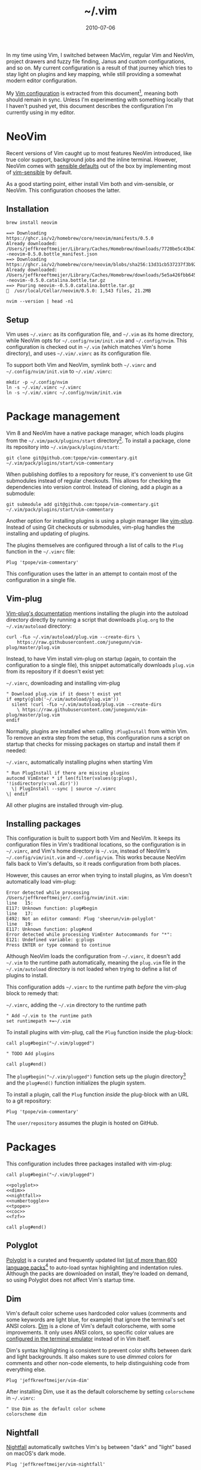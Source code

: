 :PROPERTIES:
:ID:       4E2E6F0C-7921-4292-8530-E499362D9433
:END:
#+title: ~/.vim
#+date: 2010-07-06
#+OPTIONS: toc:nil

In my time using Vim, I switched between MacVim, regular Vim and NeoVim, project drawers and fuzzy file finding, Janus and custom configurations, and so on.
My current configuration is a result of that journey which tries to stay light on plugins and key mapping, while still providing a somewhat modern editor configuration.

My [[http://github.com/jeffkreeftmeijer/.vim][Vim configuration]] is extracted from this document[fn:2010], meaning both should remain in sync.
Unless I'm experimenting with something locally that I haven't pushed yet, this document describes the configuration I'm currently using in my editor.

[fn:2010] Initially, this configuration didn't exist in this form, but I've published my Vim configuration in one way or another since 2010.
This document is the current revision.


#+toc: headlines

* NeoVim

Recent versions of Vim caught up to most features NeoVim introduced, like true color support, background jobs and the inline terminal.
However, NeoVim comes with [[https://github.com/neovim/neovim/issues/2676][sensible defaults]] out of the box by implementing most of [[https://github.com/tpope/vim-sensible][vim-sensible]] by default.

As a good starting point, either install Vim both and vim-sensible, or NeoVim.
This configuration chooses the latter.

** Installation

#+headers: :cache yes
#+headers: :results output
#+headers: :prologue brew uninstall neovim > /dev/null
#+begin_src shell
  brew install neovim
#+end_src

#+RESULTS[5c5fde03521443ab0ae71daa9659f8d7955d6088]:
: ==> Downloading https://ghcr.io/v2/homebrew/core/neovim/manifests/0.5.0
: Already downloaded: /Users/jeffkreeftmeijer/Library/Caches/Homebrew/downloads/7720be5c43b475c91b5ae8b501f18845a1d36959250cba180975f35495243c99--neovim-0.5.0.bottle_manifest.json
: ==> Downloading https://ghcr.io/v2/homebrew/core/neovim/blobs/sha256:13d31cb537237f3b9245c6c2de0e55ae4d7730d06742aec5a3e98a5365934eae
: Already downloaded: /Users/jeffkreeftmeijer/Library/Caches/Homebrew/downloads/5e5a426fbb645f1c4a8c3b26c138ae8e8298c4b73a8e7969bae1fe0e6a2ba507--neovim--0.5.0.catalina.bottle.tar.gz
: ==> Pouring neovim--0.5.0.catalina.bottle.tar.gz
: 🍺  /usr/local/Cellar/neovim/0.5.0: 1,543 files, 21.2MB

#+headers: :exports both
#+headers: :results output
#+begin_src shell
  nvim --version | head -n1
#+end_src

#+RESULTS:
: NVIM v0.5.0

** Setup

Vim uses =~/.vimrc= as its configuration file, and =~/.vim= as its home directory, while NeoVim opts for =~/.config/nvim/init.vim= and =~/.config/nvim=.
This configuration is checked out in =~/.vim= (which matches Vim's home directory), and uses =~/.vim/.vimrc= as its configuration file.

To support both Vim and NeoVim, symlink both =~/.vimrc= and =~/.config/nvim/init.vim= to =~/.vim/.vimrc=:

#+begin_src shell
  mkdir -p ~/.config/nvim
  ln -s ~/.vim/.vimrc ~/.vimrc
  ln -s ~/.vim/.vimrc ~/.config/nvim/init.vim
#+end_src

#+RESULTS:

* Package management

Vim 8 and NeoVim have a native package manager, which loads plugins from the =~/.vim/pack/plugins/start= directory[fn:plugins-dir].
To install a package, clone its repository into =~/.vim/pack/plugins/start=:

#+begin_src shell :eval no
  git clone git@github.com:tpope/vim-commentary.git ~/.vim/pack/plugins/start/vim-commentary
#+end_src

When publishing dotfiles to a repository for reuse, it's convenient to use Git submodules instead of regular checkouts.
This allows for checking the dependencies into version control.
Instead of cloning, add a plugin as a submodule:

#+begin_src shell :eval no
  git submodule add git@github.com:tpope/vim-commentary.git ~/.vim/pack/plugins/start/vim-commentary
#+end_src

Another option for installing plugins is using a plugin manager like [[https://github.com/junegunn/vim-plug][vim-plug]].
Instead of using Git checkouts or submodules, vim-plug handles the installing and updating of plugins.

The plugins themselves are configured through a list of calls to the =Plug= function in the =~/.vimrc= file:

#+begin_src vimrc :eval no
  Plug 'tpope/vim-commentary'
#+end_src

This configuration uses the latter in an attempt to contain most of the configuration in a single file.

** Vim-plug

[[https://github.com/junegunn/vim-plug#vim][Vim-plug's documentation]] mentions installing the plugin into the autoload directory directly by running a script that downloads =plug.org= to the =~/.vim/autoload= directory:

#+begin_src shell :eval no
curl -fLo ~/.vim/autoload/plug.vim --create-dirs \
    https://raw.githubusercontent.com/junegunn/vim-plug/master/plug.vim
#+end_src

Instead, to have Vim install vim-plug on startup (again, to contain the configuration to a single file), this snippet automatically downloads =plug.vim= from its repository if it doesn't exist yet:

#+caption: =~/.vimrc=, downloading and installing vim-plug
#+begin_src vimrc :tangle .vimrc
  " Download plug.vim if it doesn't exist yet
  if empty(glob('~/.vim/autoload/plug.vim'))
    silent !curl -fLo ~/.vim/autoload/plug.vim --create-dirs
      \ https://raw.githubusercontent.com/junegunn/vim-plug/master/plug.vim
  endif
#+end_src

Normally, plugins are installed when calling =:PlugInstall= from within Vim.
To remove an extra step from the setup, this configuration runs a script on startup that checks for missing packages on startup and install them if needed:

#+caption: =~/.vimrc=, automatically installing plugins when starting Vim
#+begin_src vimrc :tangle .vimrc
" Run PlugInstall if there are missing plugins
autocmd VimEnter * if len(filter(values(g:plugs), '!isdirectory(v:val.dir)'))
  \| PlugInstall --sync | source ~/.vimrc
\| endif
#+end_src

All other plugins are installed through vim-plug.

** Installing packages

#+begin_note
This configuration is built to support both Vim and NeoVim.
It keeps its configuration files in Vim's traditional locations, so the configuration is in =~/.vimrc=, and Vim's home directory is =~/.vim=, instead of NeoVim's =~/.config/vim/init.vim= and =~/.config/vim=.
This works because NeoVim falls back to Vim's defaults, so it reads configuration from both places.

However, this causes an error when trying to install plugins, as Vim doesn't automatically load vim-plug:

#+begin_example
Error detected while processing /Users/jeffkreeftmeijer/.config/nvim/init.vim:
line   15:
E117: Unknown function: plug#begin
line   17:
E492: Not an editor command: Plug 'sheerun/vim-polyglot'
line   19:
E117: Unknown function: plug#end
Error detected while processing VimEnter Autocommands for "*":
E121: Undefined variable: g:plugs
Press ENTER or type command to continue
#+end_example

Although NeoVim loads the configuration from =~/.vimrc=, it doesn't add =~/.vim= to the runtime path automatically, meaning the =plug.vim= file in the =~/.vim/autoload= directory is not loaded when trying to define a list of plugins to install.

This configuration adds =~/.vimrc= to the runtime path /before/ the vim-plug block to remedy that:

#+caption: =~/.vimrc=, adding the =~/.vim= directory to the runtime path
#+begin_src vimrc :tangle .vimrc
  " Add ~/.vim to the runtime path
  set runtimepath +=~/.vim
#+end_src
#+end_note

To install plugins with vim-plug, call the =Plug= function inside the plug-block:

#+begin_src vimrc :eval no
  call plug#begin("~/.vim/plugged")
  
  " TODO Add plugins
  
  call plug#end()
#+end_src

The =plug#begin("~/.vim/plugged")= function sets up the plugin directory[fn:default-plug-dir] and the =plug#end()= function initializes the plugin system.

To install a plugin, call the =Plug= function /inside/ the plug-block with an URL to a git repository:

#+begin_src vimrc :eval no
  Plug 'tpope/vim-commentary'
#+end_src

The =user/repository= assumes the plugin is hosted on GitHub.

* Packages

This configuration includes three packages installed with vim-plug:

#+begin_src vimrc :tangle .vimrc :noweb yes
  call plug#begin("~/.vim/plugged")
  
  <<polyglot>>
  <<dim>>
  <<nightfall>>
  <<numbertoggle>>
  <<tpope>>
  <<coc>>
  <<fzf>>
  
  call plug#end()
#+end_src

** Polyglot

[[https://github.com/sheerun/vim-polyglot][Polyglot]] is a curated and frequently updated list [[https://github.com/sheerun/vim-polyglot#language-packs][list of more than 600 language packs]][fn:polyglot-add] to auto-load syntax highlighting and indentation rules.
Although the packs are downloaded on install, they're loaded on demand, so using Polyglot does not affect Vim's startup time.

[fn:polyglot-add] Polyglot should have all languages you need.
For language packs that aren't yet included, add them by sending a pull request.
For example, [[https://github.com/sheerun/vim-polyglot/pull/655][this pull request]] adds support for [[https://gleam.run][Gleam]] through [[https://github.com/gleam-lang/gleam.vim][gleam.vim.]]

#+name: polyglot
#+begin_src vimrc :eval no
  Plug 'sheerun/vim-polyglot'
#+end_src

** Dim

Vim's default color scheme uses hardcoded color values (comments and some keywords are light blue, for example) that ignore the terminal's set ANSI colors.
[[https://github.com/jeffkreeftmeijer/vim-dim][Dim]] is a clone of Vim's default colorscheme, with some improvements.
It only uses ANSI colors, so specific color values are [[https://jeffkreeftmeijer.com/vim-16-color][configured in the terminal emulator]] instead of in Vim itself.

Dim's syntax highlighting is consistent to prevent color shifts between dark and light backgrounds.
It also makes sure to use /dimmed/ colors for comments and other non-code elements, to help distinguishing code from everything else.

#+name: dim
#+begin_src vimrc
  Plug 'jeffkreeftmeijer/vim-dim'
#+end_src

After installing Dim, use it as the default colorscheme by setting =colorscheme= in =~/.vimrc=:

#+caption: =~/.vimrc=, setting the default colorscheme
#+headers: :tangle .vimrc
#+begin_src vimrc
  " Use Dim as the default color scheme
  colorscheme dim
#+end_src

** Nightfall

[[https://github.com/jeffkreeftmeijer/vim-nightfall][Nightfall]] automatically switches Vim's =bg= between "dark" and "light" based on macOS's dark mode.

#+name: nightfall
#+begin_src vimrc
  Plug 'jeffkreeftmeijer/vim-nightfall'
#+end_src

** Surround.vim and commentary.vim

[[https://github.com/tpope][Tim Pope]]'s plugins are a staple of most Vim configurations.
This configuration includes Tim's [[https://github.com/tpope/vim-surround][surround.vim]] and [[https://github.com/tpope/vim-commentary][commentary.vim]] for working with surroundings and comments.

The former enables =s=, allowing for =ci"= to replace the contents of a double-quoted string, among many [[https://github.com/tpope/vim-surround#readme][other examples]].

The latter adds quick commenting.
Press =gcc= to comment out a line and =gc= to comment out a selection.

#+name: tpope
#+begin_src vimrc
  Plug 'tpope/vim-surround'
  Plug 'tpope/vim-commentary'
#+end_src

** Vim-numbertoggle

Vim has [[id:ABED24AB-F56D-4D23-BA8F-683BC6BB5831][absolute, relative and "hybrid" line numbers]] to help with locating lines in a file, and moving between files quickly.
[[https://github.com/jeffkreeftmeijer/vim-numbertoggle][Vim-numbertoggle]] is a plugin that automatically switches between absolute and hybrid line numbers when switching between normal and insert mode, or when Vim loses focus.

#+name: numbertoggle
#+begin_src vimrc
  Plug 'jeffkreeftmeijer/vim-numbertoggle'
#+end_src

#+caption: =~/.vimrc=, turning on line numbers
#+headers: :tangle .vimrc
#+begin_src vimrc
  " Turn on line numbers
  :set number
#+end_src

** Coc.nvim

[[https://github.com/neoclide/coc.nvim][Coc.nvim]] is a language server plugin to add code completion, inline documentation and compiler checks.

#+name: coc
#+begin_src vimrc
  Plug 'neoclide/coc.nvim', {'branch': 'release'}
#+end_src

After installing Coc.nvim, set =g:coc_global_extensions= to add language server extensions for Elixir, Ruby, Rust, Typescript and VimL:

#+caption: =~/.vimrc=, adding language server extensions
#+headers: :tangle .vimrc
#+begin_src vimrc
  " Install Coc extensions for Elixir, Ruby, Rust, Typescript and VimL
  let g:coc_global_extensions = ['coc-elixir', 'coc-solargraph', 'coc-rls', 'coc-tsserver', 'coc-vimlsp']
#+end_src

Finally, use =<cr>= to select the topmost option during completion:

#+caption: =~/.vimrc=, setting up =<cr>= to select the topmost completion
#+headers: :tangle .vimrc
#+begin_src vimrc
  " Use <cr> to select the first completion
  inoremap <silent><expr> <cr> pumvisible() ? coc#_select_confirm() : "\<C-g>u\<CR>"
#+end_src

** Fzf.vim

[[https://github.com/junegunn/fzf.vim][Fzf]].vim is a Vim plugin for the fzf command-line fuzzy finder.
It provides the =:Files=, =:Buffers= and =:Rg= commands to find and filter files, buffers, and lines, respectively.

#+name: fzf
#+begin_src vimrc
  Plug 'junegunn/fzf', { 'do': { -> fzf#install() } }
  Plug 'junegunn/fzf.vim'
#+end_src

[fn:plugins-dir] The name of the =start= directory in =~/.vim/pack/plugins/start= can be anything, but "start" seems to make sense.
[fn:default-plug-dir] Vim-plug uses the =~/.config/nvim/plugged= directory by default, but passing a different path to =plug#begin()= overwrites the plugin directory.
